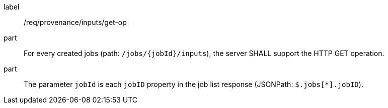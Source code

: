 [[req_job-provenance_inputs_get-op]]
[requirement]
====
[%metadata]
label:: /req/provenance/inputs/get-op
part:: For every created jobs (path: `/jobs/{jobId}/inputs`), the server SHALL support the HTTP GET operation.
part:: The parameter `jobId` is each `jobID` property in the job list response (JSONPath: `$.jobs[*].jobID`).
====
